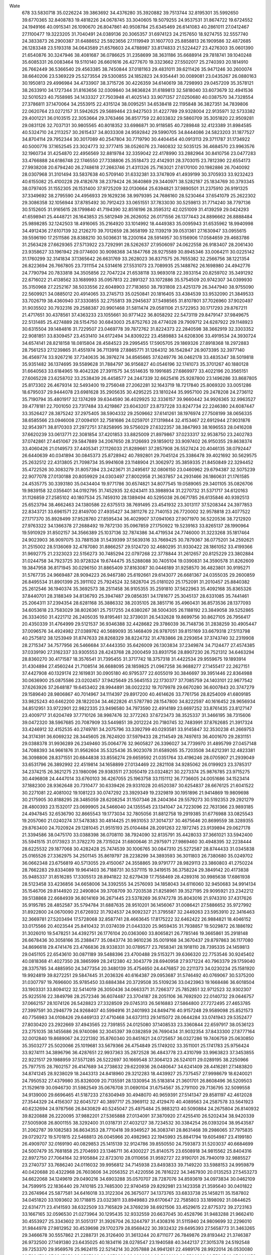 Wate
  678
  33.5830718  35.0226224  39.3863692  34.4376280  35.3920882  39.7513744
  32.8195301  35.5992650  39.6770365  32.8408783  19.4818226  24.0678745
  33.3040605  19.5079255  24.9537531  31.8674722  19.6724552  24.1949166
  40.0915341  26.1090670  26.8047861  40.9508784  25.6345469  26.6141083
  40.2861011  27.0412467  27.1100477  19.3223205  31.7040491  24.0389136
  20.3065357  31.6974123  24.2157650  18.9274755  32.5557740  24.3833873
  26.2900387  31.6488652  25.5923656  27.1119949  31.1607703  25.8858813
  26.1909586  32.4872685  26.1283348  23.5193318  34.0643589  21.6576603
  24.4788987  33.8174833  21.5224427  23.4276303  35.0601390  21.6540876
  30.3247946  38.4081687  36.0786625  31.2358699  38.3631186  35.6688914
  29.7818741  39.1040248  35.6085331  26.0083464  19.5110140  26.6601616
  26.4277670  19.3323662  27.5502017  25.2740393  20.1814910  26.7662449
  36.5366540  29.4563385  38.7450844  37.0181163  29.4831011  39.6211426
  35.9471246  30.2600074  38.6640206  23.5369229  25.5273554  29.5300855
  24.1852823  24.9354441  30.0089081  23.0435267  26.0880163  30.1950813
  29.4996984  34.4733907  38.3715726  30.4226359  34.6140619  38.7298993
  29.0457209  35.3578121  38.2633910  34.1727344  31.8163656  32.0309840
  34.9836824  31.6189813  32.5818040  33.6073679  32.4941536  32.5010523
  40.7558985  34.1433327  27.7503948  41.4025143  33.9071357  27.0250680
  40.0387570  34.7328554  27.3786811  37.1470064  34.2553915  22.4315124
  38.0095251  34.6538418  22.1195848  36.3827351  34.7839806  22.0620764
  23.0272157  31.5942625  29.5689464  23.9427503  31.4227789  29.9328004
  22.9135971  32.5733382  29.4001221  36.0103515  22.3053664  29.3763466
  36.8517759  22.8033832  29.5860709  35.3051820  22.9509281  29.0831126
  32.7037131  30.9805565  40.8018352  33.6986871  30.9118585  40.7289848
  32.4123389  31.8984585  40.5324710  24.2113257  30.2615437  34.8033308
  24.9592842  29.5990705  34.8444086  24.5823203  31.1877527  34.8704114
  29.7952344  30.3017089  40.2547804  30.7719790  30.4404454  40.0913113
  29.3711787  31.1734922  40.5000776  37.1652545  23.3024773  32.3777415
  38.0526076  23.7460832  32.5035125  36.4684570  23.9963576  32.1960734
  31.4254870  22.4956569  32.8819784  32.3359042  22.4178990  33.2882964
  30.8410756  23.0477283  33.4766888  24.6186748  22.1746550  27.7338806
  25.3518473  22.4142931  28.3703015  23.7812390  22.6554173  27.9938208
  20.6794240  26.2748618  27.2663746  21.4311326  25.7163021  27.6170100
  20.1982886  26.7040092  28.0307968  31.3101494  33.5837638  40.5709140
  31.6332381  33.3747809  41.4939199  30.3705933  33.9232423  40.6155082
  25.4100228  29.4182678  38.2379424  26.3640869  29.3440971  38.5282187
  25.1834769  30.3793345  38.0797405  31.1552305  26.1531400  37.9725209
  32.0130664  25.6394821  37.9890501  31.2375910  26.9191325  37.3349692
  38.2795590  24.4956933  29.1629236  38.9979395  24.7686160  28.5230464
  37.6541079  25.2622302  29.3086358  32.1056944  37.8785492  30.7912423
  33.0651551  37.7833030  30.5259813  31.7714240  38.7797136  30.5152605
  31.9165615  28.1799840  41.7194390  32.8516196  28.3595312  42.0251009
  31.4139259  29.0424293  41.6598941  25.4448721  26.1643853  25.5812949
  26.2626052  26.0171556  26.1377443  24.8896662  26.8888484  25.9898285
  32.1242503  18.4916065  35.2164920  33.1014992  18.4449383  35.0095943
  31.6535962  18.9940998  34.4912436  27.6107139  32.2126270  39.7012659
  28.3658199  32.1139219  39.0531361  27.1630947  33.0955615  39.5596190
  17.2511586  28.8388210  30.5036631  18.2200164  28.5914957  30.5156906
  17.0584659  29.4683786  31.2563428  27.6629365  27.5713922  23.7292991
  28.5262637  27.9506097  24.0622558  26.9183407  28.2061430  23.9358627
  33.1961942  29.0774600  30.9098368  34.1847768  28.9275589  30.8945346
  33.0064211  30.0225142  31.1760299  32.3141834  37.1365642  26.6631769
  33.2628023  36.8371575  26.7655382  32.2566756  38.1221354  26.8223694
  26.7667805  23.7311154  24.5314616  27.5531073  23.7089935  25.1488762
  26.1698980  24.4942776  24.7790794  20.7833818  34.3505856  22.7047224
  21.6538118  33.9693018  22.3933154  20.8259702  35.3491292  22.6716022
  21.4138562  33.1689993  35.0957813  22.2891327  33.1072886  35.5754509
  20.9742307  34.0399930  35.3150968  27.2252167  38.5033556  22.6048903
  27.7183650  38.7931808  23.4251379  26.3447940  38.9755090  22.5609921
  34.0885012  20.4914065  33.2745713  35.0250841  20.1816405  33.4384539
  33.9532090  21.3849533  33.7026719  38.4360940  37.3330855  32.2755813
  39.2945637  37.5498565  31.8107801  37.7026960  37.9020497  31.9035502
  30.7932316  29.2588387  20.9901468  31.5811474  29.0581106  21.5722953
  30.1717293  29.8767211  21.4717651  30.4378561  37.4363233  23.1055661
  30.9771422  36.8058292  22.5473119  29.8479147  37.9849675  22.5131485
  25.4274889  28.5154750  30.6843003  25.8752763  28.4774028  29.7909712
  24.6287922  29.1148923  30.6315504  39.1484816  31.7229507  23.0469778
  39.7872762  31.8224373  22.2840598  38.3662919  32.3303352  22.9081851
  33.8309457  23.4531410  34.6172494  34.8309222  23.4589883  34.6208306
  33.4919534  24.3930724  34.6574141  28.8218158  18.0815804  28.4584523
  29.2995455  17.5905705  29.1869326  27.8918368  18.2972883  28.7561253
  27.1239865  31.4551974  36.7113918  27.8865771  31.1264312  36.1542847
  26.9073395  32.3977140  36.4569774  33.9267216  37.7340635  36.3976274
  34.8565665  37.6249776  36.0462178  33.4835347  38.5019818  35.9351482
  36.1374695  39.5589628  31.7884797  36.9156827  40.0546196  32.1741073
  35.3701267  40.1880128  31.6640563  33.6184965  19.4042326  27.3911575
  34.5514635  19.1991685  27.6869977  33.4022196  20.3565151  27.6065228
  23.6258702  33.2538439  26.4458577  24.2447339  32.6625416  25.9287800
  23.1496286  33.8687805  25.8173302  26.4679314  32.5493400  19.2756048
  27.2062281  32.1643719  18.7217840  25.8069320  33.0051286  18.6795037
  29.9444078  23.6981628  35.2905635  30.4295225  23.1810244  35.9957100
  29.2478208  24.2736112  35.7190794  35.4801917  32.1374269  39.6344590
  36.4029925  32.3336157  39.9660442  34.9926365  32.9963527  39.4778181
  22.7001050  23.7317484  33.4219867  23.6043207  23.8737228  33.8247734
  22.2246380  24.6087447  33.3526427  28.3875242  37.2975405  38.5904332
  29.2509662  37.6141261  38.1976974  27.7508199  38.0656335  38.6585566
  23.0946008  27.0094101  32.7581686  24.0259701  27.1319844  32.4153467
  22.6912944  27.9031876  32.9543971  38.8170303  27.2972751  37.8258995
  39.5756029  27.6322357  38.3847993  38.1696553  28.0416208  37.6620239
  33.0613771  22.3081854  37.4201853  33.8825009  21.8979867  37.0233317
  32.9538750  23.2402783  37.0742861  27.4451067  29.5847889  34.2067650
  28.3126693  29.1859012  33.9097402  26.9150355  29.8638374  33.4060426
  21.0149573  37.4405341  27.1126033  21.8289661  37.2857908  26.5527424
  20.4046135  38.0792447  26.6440639  40.0341894  30.0845373  25.8728942
  40.7892801  29.7045124  25.3386478  39.4021692  30.5629575  25.2632512
  22.4313805  21.7098734  35.9941608  23.1148904  21.3062972  35.3859335
  21.8450849  22.3294452  35.4722526  30.3083279  31.8057394  23.2423671
  31.2495617  32.0806150  23.0460962  29.6794387  32.5075239  22.9077078
  27.0130188  20.8059929  24.0303497  27.8002958  21.3637857  24.2931466
  26.1860631  21.1761585  24.4535775  30.3393180  35.0434404  19.9771786
  30.6574821  34.8077545  19.0589065  29.3401105  35.0826706  19.9839158
  32.0356401  34.0192795  31.7452935  32.6243411  33.3988934  31.2270732
  31.5371717  34.6120163  31.1126859  27.2585102  40.1807534  25.7459310
  28.1389494  40.5295038  26.0671785  26.6135846  40.9392513  25.6523794
  38.4662463  24.1380586  22.6375513  38.7691495  23.4541932  23.3013117
  37.5208344  24.3977853  22.8343721  33.6961571  22.8149700  27.4935427
  34.3811276  22.7140153  26.7720002  32.9578818  23.4077522  27.1717370
  35.8928499  37.9528760  27.8595434  36.4029907  37.0941063  27.9071970
  36.5220536  38.7212920  27.9763322  34.1366378  27.2688492  19.7872130
  35.0967859  27.1750922  19.5239163  33.8265137  28.1990964  19.5910929
  31.8502157  34.3566389  25.1037136  32.7874386  34.4719534  24.7746000
  31.3223268  35.1817464  24.9023903  36.9097075  33.7881538  31.5439399
  37.5639316  33.7669425  30.7879367  36.0775201  34.2592621  31.2515002
  28.5136069  32.4787080  31.8866257  29.5124720  32.4680295  31.9330422
  28.1861052  33.4199366  31.9692775  21.2323023  22.5156273  30.7485294
  22.0797268  22.3778844  31.2612657  20.8125229  23.3802884  31.0244758
  34.7923725  30.9728324  19.6744475  35.5288088  30.7405104  19.0390831
  34.3590578  31.8262609  19.3847958  36.8171945  30.0296150  31.8865409
  37.8163087  30.0446189  31.9258570  36.4823801  30.9195271  31.5767735
  24.9669487  28.9094223  26.9467380  25.6192661  29.6143077  26.6681367
  24.0355035  29.2600859  26.8495534  31.8901399  25.3911102  25.7924524
  32.5828704  25.0181020  25.1752091  31.2010457  25.8840382  25.2612546
  36.1940374  35.3692573  38.2511458  36.9105355  35.2591810  37.5622963
  35.4092168  35.8365326  37.8440701  28.3188349  34.8136793  25.3947487
  29.0856351  34.1781677  25.3045137  28.6331085  35.7441461  25.2064311
  37.2394354  28.6281168  35.3886332  38.2035105  28.3851716  35.4960431
  36.8573536  28.1377093  34.6053618  23.7583029  38.8026361  25.7517255
  24.6380267  38.5004305  26.1188192  23.3849058  39.5252865  26.3334050
  31.4221712  26.2405035  19.8195461  32.3739031  26.5432628  19.8699756
  30.8627105  26.7956417  20.4350339  31.4764999  29.5121537  36.9346388
  32.4428682  29.3786039  36.7148736  31.2838259  30.4905447  37.0096576
  34.4924982  27.0389762  40.5689093  35.1468409  26.9787051  39.8151169
  33.6679318  27.5113798  40.2575812  38.1253949  31.8747633  28.8268329
  38.8224732  31.4783866  28.2293654  37.3743740  32.2319908  28.2715347
  34.7577956  26.5466684  37.4443350  35.6426009  26.1303834  37.2349874
  34.7124477  27.4574385  37.0339190  27.3162337  33.9305553  28.4243768
  28.2000459  33.8931756  28.8907230  26.7521312  34.6463294  28.8360270
  30.4171587  18.3576541  31.7395455  31.3717742  18.3757318  31.4422534
  29.9559675  19.1893914  31.4304894  27.4560244  21.7108514  36.6688095
  28.1859825  21.0967258  36.9688277  27.1455417  22.2627151  37.4427908
  40.1329174  22.1619831  30.0905180  40.9795377  22.6055019  30.3846697
  39.3951446  22.8364988  30.0636900  25.0875586  23.0202457  37.9425649
  25.5645153  22.1730377  37.7085759  24.1403101  22.9677542  37.6263926
  37.2648187  19.6453402  28.9944891  38.0022232  19.7079978  29.6670280
  36.6007843  20.3747279  29.1589640  28.9806867  40.7014967  34.1114397
  29.8917200  40.4614626  33.7761756  28.8254009  41.6809185  33.9825243
  40.6462200  28.1822034  34.4622826  41.5787780  28.1547800  34.8222597
  40.1616452  28.9656934  34.8512951  33.9722901  22.9822335  23.9496580
  34.7973590  22.4914189  23.6697252  33.8761435  23.8127147  23.4009717
  31.6204749  37.7710126  38.9987476  32.3772263  37.6723473  38.3525337
  31.3466195  38.7315606  39.0472320  38.5967685  20.7087909  33.5449851
  39.2012224  20.7180745  32.7483991  37.8762685  21.3917324  33.4246912
  32.4152535  40.2749781  34.2075796  33.3392799  40.0293581  33.9145847
  32.3530238  41.2669753  34.3174391  36.6069232  28.3445605  28.7624920
  37.5979433  28.2114549  28.7497613  36.4001670  29.2831151  29.0388378
  31.9936289  26.2349460  35.0064776  32.9605827  26.3396027  34.7739970
  31.4895799  27.0457148  34.7088393  34.9661876  31.9562604  35.5325436
  35.9023078  31.6589265  35.7203508  34.6212391  32.4823381  36.3098806
  28.8371551  20.6844838  33.8556274  29.6659592  21.0351764  33.4196246
  28.0705907  21.2939049  33.6531796  26.3892992  22.4519814  34.1658899
  27.0134469  22.2821108  34.9285062  26.0199923  23.3785317  34.2374215
  26.3621275  23.1980096  29.9383511  27.3050419  23.0324821  30.2273374
  25.9876785  23.9715275  30.4496808  24.4447014  33.6760103  36.4267055
  25.1963758  33.1151112  36.7736605  24.0051686  34.1523414  37.1882300
  28.9362648  20.7310477  30.6339426  29.9331028  20.6520387  30.6254837
  28.6676125  21.6041522  30.2271081  22.4081002  19.1081223  30.0747292
  23.3929349  19.2329819  30.1951896  21.9414869  19.9809698  30.2175905
  30.8188295  28.3485059  28.6208254  31.1507346  28.2404364  29.5579273
  30.5192353  29.2921279  28.4800393  23.1532017  23.0699905  24.5466040
  24.1355545  23.1341047  24.7223096  22.7631366  23.9893185  24.4947845
  32.6536790  32.8665543  19.1773034  32.7805056  31.8812758  19.2919385
  31.6776988  33.0825543  19.2057060  21.0240274  37.5478383  30.4814425
  21.9931053  37.3014737  30.4675646  20.8699559  38.3289355  29.8763400
  24.7020924  29.1281045  21.9515193  25.0104484  28.2091263  22.1972745
  23.9139894  29.0627178  21.3394586  38.0475170  33.0388398  36.0708110
  38.7924090  32.8135791  35.4428033  37.3661021  33.5942400  35.5941515
  31.0173923  31.3782270  28.7315024  31.6800646  31.2975971  27.9869460
  30.4948395  32.2238444  28.6225532  29.1877068  30.4282428  25.7474539
  30.1006765  30.0847310  25.5272587  28.8744433  31.0345838  25.0165526
  27.3362975  34.2501145  35.8619797  28.2238299  34.3893593  36.3011803
  26.7380680  35.0249702  36.0662348  23.6756819  40.5713055  29.4150067
  24.3558865  39.9791777  28.9829113  23.3860803  41.2750224  28.7662283
  29.8334089  19.9641403  36.7188731  30.5371115  19.3419515  36.3758224
  29.3849142  20.4173838  35.9485337  31.8516285  17.3305513  28.8941822
  32.6279439  17.7558469  28.4289316  30.9985638  17.6861938  28.5123458
  33.4236856  34.6658006  34.3392555  34.2576093  34.1858043  34.6116060
  32.9450683  34.9914134  35.1546706  29.8144920  22.2490804  39.3708709
  30.7203538  21.8258961  39.3527195  29.9095921  23.2342212  39.5138868
  22.6684939  36.8014169  36.2671445  23.5378269  36.9747278  35.8043016
  21.9743310  37.4317626  35.9195785  28.4852587  35.5794784  31.6887635
  28.9510201  36.1456067  31.0086421  27.5886652  35.9727992  31.8922800
  24.0670090  21.6726932  31.7924537  24.9092327  21.3795587  32.2449263
  23.5953910  22.3416463  32.3669781  27.5203494  17.5728068  32.8587741
  28.4663645  17.8175222  32.6462422  26.9884821  18.4046152  33.0175566
  20.4023544  25.8410432  31.0374039  21.0443320  25.9659435  31.7938857
  19.5029872  26.1886192  31.3026010  19.5478251  34.4392751  26.1776104
  20.0363060  33.8065821  26.7785146  19.3665861  35.2918148  26.6678436
  30.3058166  35.2388477  35.0843774  30.9610236  35.0019168  34.3670437
  29.8797863  36.1177080  34.8696618  29.4741476  23.4766836  28.9338331
  30.0789577  23.7658341  28.1918110  28.7395335  24.1459813  29.0451105
  22.6543610  30.0871189  39.5488396  23.4700488  29.5153271  39.6366320
  22.7753546  30.9245402  40.0818368  41.4027350  28.3865999  28.2412380
  42.3043779  28.6940958  27.9371224  40.7963379  29.1759040  28.3375785
  34.4885950  24.3477354  20.3480139  35.4754650  24.4476857  20.2211373
  34.0230234  25.1581920  19.9924819  39.8272251  29.5847445  31.2036326
  40.6164387  29.0953687  31.5746492  40.0769067  30.5375200  31.0307797
  19.7696600  35.9785450  33.6884384  20.3729508  35.5109236  33.0423963
  19.1668486  36.6018504  33.1903331  33.8094122  32.5414019  26.3050436
  34.0663371  31.7266377  25.7852851  32.9712523  32.9302307  25.9225516
  22.3849798  28.2572346  36.6074487  23.3704187  28.2051106  36.7692920
  22.0140732  29.0646757  37.0662157  28.1074126  26.5428823  27.3328509
  29.0745313  26.5616883  27.5864800  27.7272495  27.4653785  27.3997591
  30.2946779  24.9268407  40.5994916  31.2401993  24.8494716  40.9157248
  29.9589098  25.8521573  40.7756983  34.0108426  29.6469133  27.4710468
  34.6373113  29.1415072  28.0644284  33.0741943  29.5352477  27.8030420
  23.2922669  37.4943565  22.7391855  24.0125080  37.1408533  23.3360844
  22.6597917  38.0536123  23.2751035  38.1455686  26.9740086  32.3045397
  39.0382859  26.7690434  31.9032354  37.8433300  27.8777164  32.0012840
  19.8689067  24.2221392  35.8760340  20.8451621  24.0725657  36.0327286
  19.7406759  25.0630850  35.3503277  25.5020066  25.1019681  33.5679366
  26.4754849  25.1749202  33.3511001  25.1741783  25.9756424  33.9274111
  34.3896796  36.4287651  22.9937363  35.2872528  36.4843778  23.4310799
  33.9963823  37.3453855  22.9221517  29.1988959  37.5571285  26.5222697
  30.1669548  37.3064123  26.5241011  29.0289195  38.2250966  25.7977515
  28.7602157  26.4147689  34.2738632  29.6220936  26.0480647  34.6241409
  28.4416281  27.1483820  34.8741245  28.9238029  18.2443313  24.8418960
  29.3212283  18.4439927  25.7375457  27.9998679  18.6240021  24.7950532
  27.4379980  35.8326009  20.7135591  28.1330954  35.5183814  21.3601701
  26.8608496  36.5209503  21.1529619  30.0946730  31.5982549  35.0676708
  31.0690104  31.6754567  35.2791100  29.7136795  32.5099558  34.9139000
  29.6696465  41.5187233  27.6304949  30.4948070  40.9659391  27.5141347
  29.8581197  42.4612028  27.3544329  24.4156307  32.6045727  40.3897717
  25.3969112  32.4129470  40.4089563  24.2587578  33.5641923  40.6232694
  24.9787566  26.8430829  40.5245047  25.4975484  25.9883213  40.5090884
  24.2675804  26.8140932  39.8220888  26.2220095  37.9882201  27.5365888
  27.0134091  37.3870920  27.4255410  26.5202434  38.9420339  27.5005908
  26.8001155  38.3292400  31.0318731  27.4032127  38.7234532  30.3384254
  26.0393204  38.9543587  31.2062787  39.1082583  36.8634353  28.7710418
  39.9349527  36.3083741  28.8631468  39.2986065  37.7975835  29.0729272
  19.5701815  22.5468813  26.0045966  20.4982963  22.1945993  25.8841794
  19.6054987  23.4199180  26.4909707  32.0169190  40.0829853  25.1415139
  32.9124786  39.8550550  24.7593873  31.5203037  40.6684699  24.5007479
  35.7681858  25.2704693  23.1346711  36.4300227  25.8140575  23.6508918
  34.9815562  25.8404316  22.8972750  27.7064164  32.9105884  22.8723010
  28.0110656  31.9592727  22.9190701  26.7940019  32.9885527  23.2740737
  33.7686240  24.0116032  39.9956812  34.7145938  23.8493833  39.7149220
  33.5988153  24.9959879  40.0420688  20.4322968  26.7603606  34.2056352
  21.4220556  26.7816222  34.3467930  20.0135253  27.5453273  34.6622068
  34.1249619  29.0490216  34.6903288  35.0570707  28.7287076  34.8593619
  34.0973834  30.0462109  34.7599915  22.1836440  29.7410185  23.7485300
  22.9740459  29.8292981  23.1423358  21.3595640  30.0401822  23.2674964
  25.5877581  34.6416018  33.3122304  26.3675077  34.1373765  33.6833738
  25.1458211  35.1587802  34.0451820  33.1093602  30.1718815  23.0323811
  33.8949883  29.6170647  22.7585803  33.1898092  31.0844625  22.6314771
  23.4141593  38.6322509  33.7165829  24.3769239  38.6921506  33.4529615
  22.8775372  39.2723163  33.1667165  32.0596530  21.0273964  30.1295435
  32.9332559  20.6637045  30.4528796  31.9483288  21.9662410  30.4553927
  25.3343602  31.5051317  31.3926704  26.3244797  31.4308316  31.5115940
  24.9809699  32.2296010  31.9844978  27.9812952  30.4539698  29.1702379
  28.8568422  30.3932432  29.6495393  27.5658773  31.3463265  29.3466678
  30.5557862  21.2288731  26.3126400  31.3613244  20.8711077  26.7849876
  29.8193442  21.3746387  26.9732500  27.1491380  23.6435025  40.1834116
  28.0278547  23.1940588  40.3442137  27.3015378  24.5192548  39.7253370
  29.9569576  25.9624115  22.5214214  30.2057888  24.9941261  22.4989176
  28.9922014  26.0530080  22.7684799  27.2847050  26.3527860  30.8872606
  28.2090634  26.5328166  30.5508822  26.7584540  27.2031153  30.8872168
  18.6138013  32.0381942  33.5469870  19.5590940  31.7148020  33.5898729
  18.6052436  33.0366322  33.4917751  22.8548173  31.3165006  20.1769726
  23.8534647  31.2662361  20.1902673  22.5632433  32.2302195  20.4599961
  37.4539889  27.0009197  25.1166368  38.2612712  26.4857383  25.4045315
  37.5819255  27.9689658  25.3323194  18.0220309  29.1908598  34.6933149
  18.6970618  28.8903494  34.0194998  17.8574757  30.1713602  34.5858879
  40.1498418  33.1256677  33.4469013  41.0214498  32.6635591  33.2833311
  40.1326530  33.9915611  32.9469683  33.5325160  33.0817211  22.5037111
  34.4987999  33.0172960  22.2544224  33.1531879  33.9365549  22.1496357
  34.0304692  27.7858148  24.6516303  33.9412301  27.3800227  25.5612286
  33.4797694  28.6190929  24.6028717  34.9072701  25.8244123  27.8225830
  35.7572436  25.6464327  27.3267318  34.6702286  26.7924839  27.7410436
  26.9258482  26.9814695  20.2980319  27.6064052  26.3172678  20.6073511
  26.0391177  26.7650035  20.7065065  36.3753767  22.4067865  35.7695571
  37.2261827  21.9058815  35.6107387  36.5826888  23.2931185  36.1836069
  39.9885454  24.5332286  32.7366326  40.9832605  24.6287479  32.7742889
  39.5602945  25.3908071  33.0215192  22.9832250  24.7796104  36.6083973
  23.9312073  24.7150532  36.9201052  22.5734055  25.6214173  36.9596935
  30.8114411  29.1494781  33.2735984  31.7393555  29.2307936  32.9097815
  30.5543348  30.0039216  33.7250656  25.0441834  35.7884518  25.0416020
  25.8769793  35.2417343  25.1284989  25.0517991  36.5184030  25.7250588
  26.3708357  19.8103436  29.6448422  27.2987212  19.9453988  29.9923886
  25.7963938  20.5813432  29.9197532  20.5243228  33.6930843  29.6760614
  21.4161467  33.2890974  29.8796410  20.4718792  34.6061969  30.0803819
  36.3262211  35.7470321  35.0432089  37.2557810  35.7453689  34.6745415
  35.6944613  36.0996374  34.3528835  41.5458601  31.8881466  30.0617952
  42.4957496  32.0653024  29.8042576  40.9440829  32.5165117  29.5688231
  33.1139525  25.2496113  30.4346121  33.6413198  24.7168352  29.7727712
  32.3686100  25.7219616  29.9641338  26.6038364  34.9068748  39.7515606
  27.5785072  35.1293859  39.7740503  26.0680980  35.7480712  39.8248607
  25.6235865  19.6085473  35.1332829  26.4796529  19.1697454  35.4064186
  25.7422603  20.6014767  35.1360731  28.5602180  28.4629885  37.1871936
  29.5449071  28.6365113  37.2038443  28.0788291  29.2989633  36.9237345
  30.1244436  23.6236576  19.0702015  31.0998836  23.4120080  19.1312037
  29.9708405  24.5713578  19.3499700  24.0409975  35.6911023  28.8872419
  24.3989615  34.9324498  28.3428999  23.0692761  35.8158475  28.6867520
  34.9589229  26.4329148  33.0294402  35.8435566  26.5966510  32.5928470
  34.3089892  27.1354292  32.7395095  33.3216174  40.3726517  28.5174056
  34.2842646  40.1125032  28.4423508  33.2541148  41.3566425  28.6823468
  30.8357705  34.7122068  28.9325271  31.7020194  34.7210913  28.4329933
  30.1919261  35.3395772  28.4944965  21.3502475  30.6929534  33.7454415
  22.1939110  30.2367112  34.0284167  21.2533769  31.5540400  34.2445866
  26.1656087  37.3312537  36.1902270  27.1118619  37.6069551  36.0211303
  25.5505486  38.0781033  35.9374096  41.4679971  26.8157189  30.9799852
  42.2186785  26.2937317  30.5750076  41.0954379  27.4465765  30.2993838
  38.9949605  22.9468877  26.1430286  39.4772978  22.2609394  26.6878456
  38.0898201  23.1086353  26.5361679  38.0815547  24.6916500  36.5046256
  39.0135542  24.3509463  36.6283106  38.0280328  25.6386388  36.8214024
  30.1465238  25.8294816  31.5044759  30.8945182  25.2481495  31.8247219
  29.5250453  26.0216414  32.2639751  22.1450602  35.0316126  32.0374361
  22.9482196  34.4369448  32.0735651  22.0812752  35.5575481  32.8855654
  21.3770679  32.3801402  38.1880052  21.7455165  31.5305655  38.5654551
  20.7166390  32.1662966  37.4682104  27.8639252  26.0703651  38.8033615
  28.7935186  25.7028428  38.8313527  27.8926801  27.0283721  38.5180623
  36.5733991  29.3616579  21.7157170  37.3087090  28.7130457  21.9122408
  36.9345713  30.2937173  21.7443503  20.1798928  29.2062101  31.5024452
  21.1399846  29.2005286  31.2228176  19.9168445  30.1324084  31.7725608
  32.3911549  21.9023667  20.7684258  33.1088362  21.9109314  21.4647448
  31.5375822  22.2398522  21.1653102  22.8020910  26.1976639  24.2526016
  23.6678091  26.4850526  24.6624063  22.0912980  26.8659457  24.4720847
  27.2976772  30.8157626  42.3115292  27.9592182  30.1850898  41.9058011
  26.4592164  30.8154051  41.7665675  27.3212707  41.1729955  29.4334519
  28.2148334  41.0928283  28.9917292  26.9933681  42.1143548  29.3539379
  29.4520008  31.0626828  18.7710296  30.0465625  30.3047997  19.0395619
  28.4998956  30.8227492  18.9605753  25.9217910  40.3722136  33.4778555
  26.9121785  40.2687091  33.5696137  25.6648063  41.3164237  33.6838315
  32.4544084  32.5581832  37.2752238  33.1671805  32.8447620  37.9154023
  31.5780320  32.9504496  37.5546723  40.0474319  30.5035414  36.6029323
  40.7989147  30.8101655  37.1871030  39.3120266  31.1808774  36.6228108
  25.6499396  27.0850300  36.1335351  26.3825427  26.5422369  36.5442277
  25.5596959  27.9503700  36.6265287  59.7374585  59.5628784  59.9984922
  61.2078370  59.5733430  60.0009369  59.0538767  60.8638728  60.0007540
  60.0000000  60.0000000  60.0000000  90.0000000  90.0000000  90.0000000
